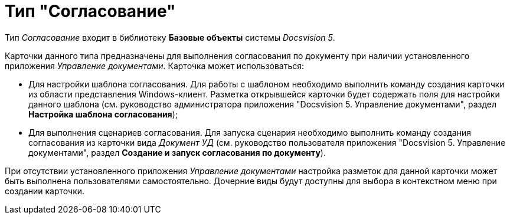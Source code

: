 = Тип "Согласование"

Тип _Согласование_ входит в библиотеку *Базовые объекты* системы _Docsvision 5_.

Карточки данного типа предназначены для выполнения согласования по документу при наличии установленного приложения _Управление документами_. Карточка может использоваться:

* Для настройки шаблона согласования. Для работы с шаблоном необходимо выполнить команду создания карточки из области представления Windows-клиент. Разметка открывшейся карточки будет содержать поля для настройки данного шаблона (см. руководство администратора приложения "Docsvision 5. Управление документами", раздел *Настройка шаблона согласования*);
* Для выполнения сценариев согласования. Для запуска сценария необходимо выполнить команду создания согласования из карточки вида _Документ УД_ (см. руководство пользователя приложения "Docsvision 5. Управление документами", раздел *Создание и запуск согласования по документу*).

При отсутствии установленного приложения _Управление документами_ настройка разметок для данной карточки может быть выполнена пользователями самостоятельно. Дочерние виды будут доступны для выбора в контекстном меню при создании карточки.
